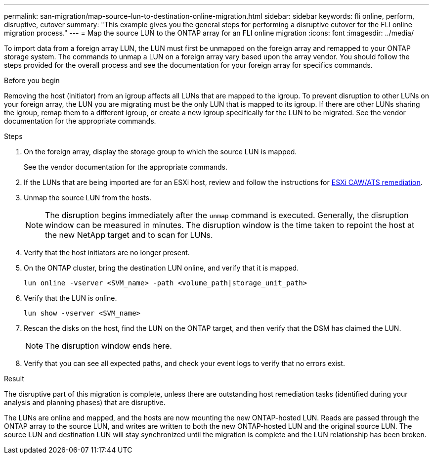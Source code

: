 ---
permalink: san-migration/map-source-lun-to-destination-online-migration.html
sidebar: sidebar
keywords: fli online, perform, disruptive, cutover
summary: "This example gives you the general steps for performing a disruptive cutover for the FLI online migration process."
---
= Map the source LUN to the ONTAP array for an FLI online migration
:icons: font
:imagesdir: ../media/

[.lead]
To import data from a foreign array LUN, the LUN must first be unmapped on the foreign array and remapped to your ONTAP storage system.  The commands to unmap a LUN on a foreign array vary based upon the array vendor. You should follow the steps provided for the overall process and see the documentation for your foreign array for specifics commands.

.Before you begin

Removing the host (initiator) from an igroup affects all LUNs that are mapped to the igroup. To prevent disruption to other LUNs on your foreign array, the LUN you are migrating must be the only LUN that is mapped to its igroup.   If there are other LUNs sharing the igroup, remap them to a different igroup, or create a new igroup specifically for the LUN to be migrated. See the vendor documentation for the appropriate commands.


.Steps
. On the foreign array, display the storage group to which the source LUN is mapped.
+
See the vendor documentation for the appropriate commands.

. If the LUNs that are being imported are for an ESXi host, review and follow the instructions for link:reference_esxi_caw_ats_remediation.html[ESXi CAW/ATS remediation].

. Unmap the source LUN from the hosts.

+
[NOTE]
====
The disruption begins immediately after the `unmap` command is executed. Generally, the disruption window can be measured in minutes. The disruption window is the time taken to repoint the host at the new NetApp target and to scan for LUNs.
====

. Verify that the host initiators are no longer present.
. On the ONTAP cluster, bring the destination LUN online, and verify that it is mapped.
+
[source,cli]
----
lun online -vserver <SVM_name> -path <volume_path|storage_unit_path>
----

. Verify that the LUN is online.
+
[source,cli]
----
lun show -vserver <SVM_name>
----

. Rescan the disks on the host, find the LUN on the ONTAP target, and then verify that the DSM has claimed the LUN.
+
[NOTE]
====
The disruption window ends here.
====

. Verify that you can see all expected paths, and check your event logs to verify that no errors exist.

.Result

The disruptive part of this migration is complete, unless there are outstanding host remediation tasks (identified during your analysis and planning phases) that are disruptive.

The LUNs are online and mapped, and the hosts are now mounting the new ONTAP-hosted LUN. Reads are passed through the ONTAP array to the source LUN, and writes are written to both the new ONTAP-hosted LUN and the original source LUN. The source LUN and destination LUN will stay synchronized until the migration is complete and the LUN relationship has been broken.

// 2025 June 23, ONTAPDOC-3058